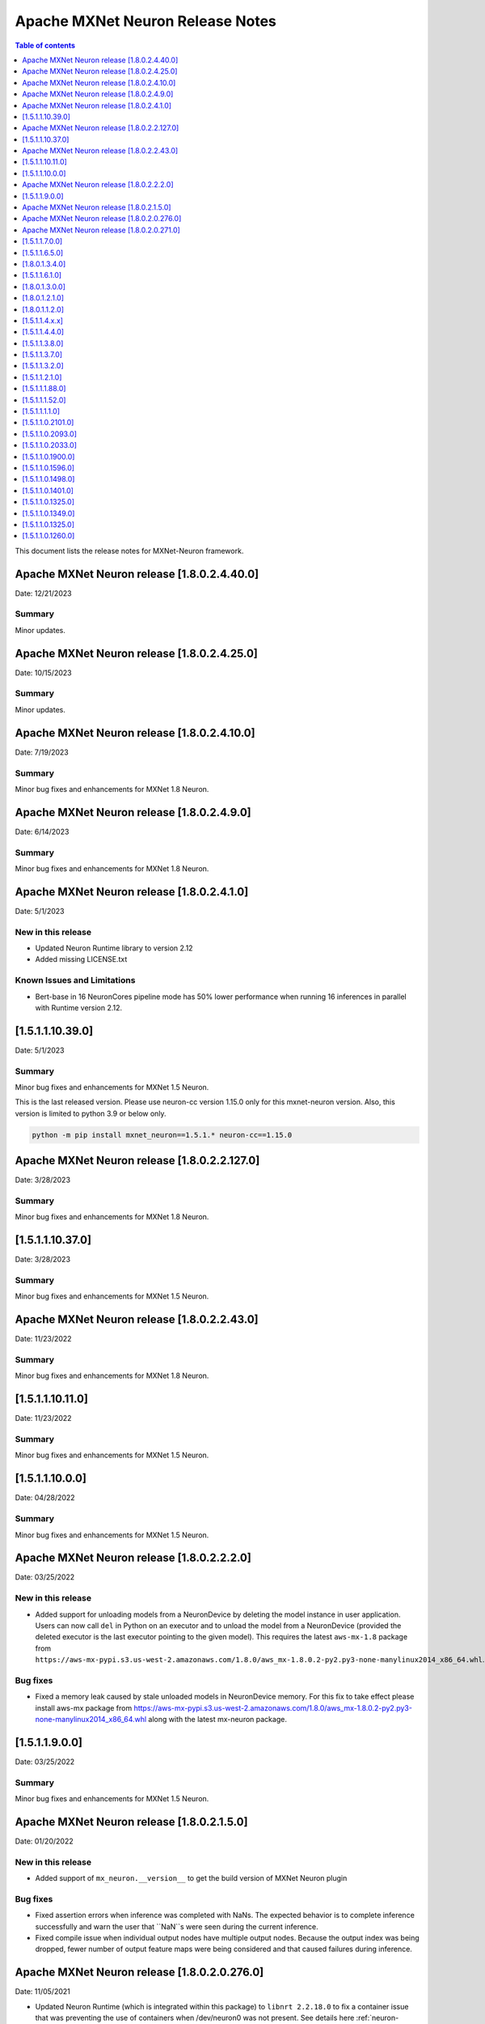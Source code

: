 .. _mxnet-neuron-rn:


Apache MXNet Neuron Release Notes
==================================

.. contents:: Table of contents
   :local:
   :depth: 1

This document lists the release notes for MXNet-Neuron framework.

Apache MXNet Neuron release [1.8.0.2.4.40.0]
^^^^^^^^^^^^^^^^^^^^^^^^^^^^^^^^^^^^^^^^^^^^

Date: 12/21/2023

Summary
-------

Minor updates.

Apache MXNet Neuron release [1.8.0.2.4.25.0]
^^^^^^^^^^^^^^^^^^^^^^^^^^^^^^^^^^^^^^^^^^^^

Date: 10/15/2023

Summary
-------

Minor updates.

Apache MXNet Neuron release [1.8.0.2.4.10.0]
^^^^^^^^^^^^^^^^^^^^^^^^^^^^^^^^^^^^^^^^^^^^

Date: 7/19/2023

Summary
-------

Minor bug fixes and enhancements for MXNet 1.8 Neuron.

Apache MXNet Neuron release [1.8.0.2.4.9.0]
^^^^^^^^^^^^^^^^^^^^^^^^^^^^^^^^^^^^^^^^^^^^

Date: 6/14/2023

Summary
-------

Minor bug fixes and enhancements for MXNet 1.8 Neuron.

Apache MXNet Neuron release [1.8.0.2.4.1.0]
^^^^^^^^^^^^^^^^^^^^^^^^^^^^^^^^^^^^^^^^^^^^

Date: 5/1/2023

New in this release
-------------------

* Updated Neuron Runtime library to version 2.12
* Added missing LICENSE.txt

Known Issues and Limitations
----------------------------

* Bert-base in 16 NeuronCores pipeline mode has 50% lower performance when running 16 inferences in parallel with Runtime version 2.12.

[1.5.1.1.10.39.0]
^^^^^^^^^^^^^^^^^

Date: 5/1/2023

Summary
-------

Minor bug fixes and enhancements for MXNet 1.5 Neuron.

This is the last released version. Please use neuron-cc version 1.15.0 only for this mxnet-neuron version. Also, this version is limited to python 3.9 or below only.

.. code:: bash

   python -m pip install mxnet_neuron==1.5.1.* neuron-cc==1.15.0

Apache MXNet Neuron release [1.8.0.2.2.127.0]
^^^^^^^^^^^^^^^^^^^^^^^^^^^^^^^^^^^^^^^^^^^^^

Date: 3/28/2023

Summary
-------

Minor bug fixes and enhancements for MXNet 1.8 Neuron.

[1.5.1.1.10.37.0]
^^^^^^^^^^^^^^^^^

Date: 3/28/2023

Summary
-------

Minor bug fixes and enhancements for MXNet 1.5 Neuron.

Apache MXNet Neuron release [1.8.0.2.2.43.0]
^^^^^^^^^^^^^^^^^^^^^^^^^^^^^^^^^^^^^^^^^^^^

Date: 11/23/2022

Summary
-------

Minor bug fixes and enhancements for MXNet 1.8 Neuron.

[1.5.1.1.10.11.0]
^^^^^^^^^^^^^^^^^

Date: 11/23/2022

Summary
-------

Minor bug fixes and enhancements for MXNet 1.5 Neuron.

[1.5.1.1.10.0.0]
^^^^^^^^^^^^^^^^

Date: 04/28/2022

Summary
-------

Minor bug fixes and enhancements for MXNet 1.5 Neuron.

Apache MXNet Neuron release [1.8.0.2.2.2.0]
^^^^^^^^^^^^^^^^^^^^^^^^^^^^^^^^^^^^^^^^^^^

Date: 03/25/2022

New in this release
-------------------

* Added support for unloading models from a NeuronDevice by deleting the model instance in user application. Users can now call ``del`` in Python on an executor and to unload the model from a NeuronDevice (provided the deleted executor is the last executor pointing to the given model). This requires the latest ``aws-mx-1.8`` package from ``https://aws-mx-pypi.s3.us-west-2.amazonaws.com/1.8.0/aws_mx-1.8.0.2-py2.py3-none-manylinux2014_x86_64.whl``. 

Bug fixes
---------

* Fixed a memory leak caused by stale unloaded models in NeuronDevice memory. For this fix to take effect please install aws-mx package from https://aws-mx-pypi.s3.us-west-2.amazonaws.com/1.8.0/aws_mx-1.8.0.2-py2.py3-none-manylinux2014_x86_64.whl along with the latest mx-neuron package.

[1.5.1.1.9.0.0]
^^^^^^^^^^^^^^^

Date: 03/25/2022

Summary
-------

Minor bug fixes and enhancements for MXNet 1.5 Neuron.


Apache MXNet Neuron release [1.8.0.2.1.5.0]
^^^^^^^^^^^^^^^^^^^^^^^^^^^^^^^^^^^^^^^^^^^

Date: 01/20/2022

New in this release
-------------------

* Added support of ``mx_neuron.__version__`` to get the build version of MXNet Neuron plugin

Bug fixes
---------

* Fixed assertion errors when inference was completed with NaNs. The expected behavior is to complete inference successfully and warn the 
  user that ``NaN``s were seen during the current inference. 
* Fixed compile issue when individual output nodes have multiple output nodes. Because the output index was being dropped, fewer number 
  of output feature maps were being considered and that caused failures during inference. 


Apache MXNet Neuron release [1.8.0.2.0.276.0]
^^^^^^^^^^^^^^^^^^^^^^^^^^^^^^^^^^^^^^^^^^^^^

Date: 11/05/2021

* Updated Neuron Runtime (which is integrated within this package) to ``libnrt 2.2.18.0`` to fix a container issue that was preventing 
  the use of containers when /dev/neuron0 was not present. See details here :ref:`neuron-runtime-release-notes`.

Apache MXNet Neuron release [1.8.0.2.0.271.0]
^^^^^^^^^^^^^^^^^^^^^^^^^^^^^^^^^^^^^^^^^^^^^

Date 10/27/2021

New in this release
-------------------

-  MXNet Neuron 1.8 now support Neuron Runtime 2.x (``libnrt.so`` shared library) only.

     .. important::

        -  You must update to the latest Neuron Driver (``aws-neuron-dkms`` version 2.1 or newer) 
           for proper functionality of the new runtime library.
        -  Read :ref:`introduce-libnrt`
           application note that describes :ref:`why are we making this
           change <introduce-libnrt-why>` and
           how :ref:`this change will affect the Neuron
           SDK <introduce-libnrt-how-sdk>` in detail.
        -  Read :ref:`neuron-migrating-apps-neuron-to-libnrt` for detailed information of how to
           migrate your application.

-  Introducing Flexible Execution Groups (FlexEG) feature. See :ref:`flexeg` application note.


Resolved Issues
---------------

-  Fixed a bug that prevented compilation of gluon models with multiple
   cpu and neuron nodes.
-  Added more debug logic to help with profiling of model load timing.


[1.5.1.1.7.0.0]
^^^^^^^^^^^^^^^

Date 10/27/2021

New in this release
-------------------

-  MXNet 1.5 enters maintenance mode. Please visit :ref:`maintenance_mxnet_1_5` for more
   information.

Resolved Issues
---------------

 -  Minor bug fixes.


[1.5.1.1.6.5.0]
^^^^^^^^^^^^^^^

Date 08/12/2021

Summary
-------

Minor bug fixes and enhancements for MXNet 1.5 Neuron.

[1.8.0.1.3.4.0]
^^^^^^^^^^^^^^^

Date 08/12/2021

Summary
-------

Minor bug fixes and enhancements for MXNet 1.8 Neuron.


[1.5.1.1.6.1.0]
^^^^^^^^^^^^^^^

Date 07/02/2021

Summary
-------

Minor bug fixes and enhancements for MXNet 1.5 Neuron.

[1.8.0.1.3.0.0]
^^^^^^^^^^^^^^^

Date 07/02/2021

Summary
-------

Support for Autoloop, Cpredict API and minor bug fixes and enhancements for MXNet 1.8 Neuron.

Major New Features
------------------

- Added support for Autoloop feature for MXNet 1.8 Neuron.

Resolved Issues
---------------

- Added support for CPredict API.


[1.8.0.1.2.1.0]
^^^^^^^^^^^^^^^

Date 5/28/2021

Summary
-------

Minor bug fixes and enhancements for MXNet 1.8 Neuron

Resolved Issues
---------------
- Added support for Neuron profiler 


[1.8.0.1.1.2.0]
^^^^^^^^^^^^^^^

Date 4/30/2021

Summary
-------

Initial release of Apache MXNet 1.8 for Neuron

Major New Features
------------------

- Gluon API and Neuron support for NLP BERT models

- Neuron is now a plugin

- Please note new API changes to support plugin mode: :ref:`ref-mxnet-neuron-compilation-python-api`

[1.5.1.1.4.x.x]
^^^^^^^^^^^^^^^

Date 5/28/2021

Summary
-------

- Minor enhancements.

[1.5.1.1.4.4.0]
^^^^^^^^^^^^^^^

Date 4/30/2021

Summary
-------

- Resolve an issue with Neuron profiling.

Resolved Issues
---------------

- Issue: when Neuron profiling is enabled in MXNet-Neuron 1.5.1 (using NEURON_PROFILE=<dir>), and TensorBoard is used to read in the profiled data, user would see an error messsage "panic: runtime error: index out of range". This issue is resolved in this release.

[1.5.1.1.3.8.0]
^^^^^^^^^^^^^^^

Date 3/4/2021

Summary
-------

Minor enhancements.

[1.5.1.1.3.7.0]
^^^^^^^^^^^^^^^

Date 2/24/2021

Summary
-------

Fix for CVE-2021-3177.

[1.5.1.1.3.2.0]
^^^^^^^^^^^^^^^

Date 1/30/2021

Summary
-------

Various minor improvements

[1.5.1.1.2.1.0]
^^^^^^^^^^^^^^^

Date 12/23/2020

Summary
-------

Various minor improvements

[1.5.1.1.1.88.0]
^^^^^^^^^^^^^^^^

Date 11/17/2020

Summary
-------

This release includes the bug fix for MXNet Model Server not being able to clean up
Neuron RTD states after model is unloaded (deleted) from model server.

Resolved Issues
---------------

-  Issue: MXNet Model Server is not able to clean up Neuron RTD states
   after model is unloaded (deleted) from model server.

    -  Workaround for earlier versions: run “\ ``/opt/aws/neuron/bin/neuron-cli reset``\ “ to
   clear Neuron RTD states after all models are unloaded and server is
   shut down.

[1.5.1.1.1.52.0]
^^^^^^^^^^^^^^^^

Date 09/22/2020

Summary
-------

Various minor improvements.

Major New Features
------------------

Resolved Issues
---------------

-  Issue: When first importing MXNet into python process and subprocess
   call is invoked, user may get an OSError exception "OSError: [Errno
   14] Bad address" during subprocess call (see
   https://github.com/apache/incubator-mxnet/issues/13875 for more
   details). This issue is fixed with a mitigation patch from MXNet for
   Open-MP fork race conditions.

   -  Workaround for earlier versions: Export KMP_INIT_AT_FORK=false
      before running python process.

.. _1511110:

[1.5.1.1.1.1.0]
^^^^^^^^^^^^^^^

Date 08/08/2020

.. _summary-1:

Summary
-------

Various minor improvements.

.. _major-new-features-1:

Major New Features
------------------

.. _resolved-issues-1:

Resolved Issues
---------------

.. _1511021010:

[1.5.1.1.0.2101.0]
^^^^^^^^^^^^^^^^^^

Date 08/05/2020

.. _summary-2:

Summary
-------

Various minor improvements.

.. _major-new-features-2:

Major New Features
------------------

.. _resolved-issues-2:

Resolved Issues
---------------

.. _1511020930:

[1.5.1.1.0.2093.0]
^^^^^^^^^^^^^^^^^^

Date 07/16/2020

.. _summary-3:

Summary
-------

This release contains a few bug fixes and user experience improvements.

.. _major-new-features-3:

Major New Features
------------------

.. _resolved-issues-3:

Resolved Issues
---------------

-  User can specify NEURONCORE_GROUP_SIZES without brackets (for
   example, "1,1,1,1"), as can be done in TensorFlow-Neuron and
   PyTorch-Neuron.
-  Fixed a memory leak when inferring neuron subgraph properties
-  Fixed a bug dealing with multi-input subgraphs

.. _1511020330:

[1.5.1.1.0.2033.0]
^^^^^^^^^^^^^^^^^^

Date 6/11/2020

.. _summary-4:

Summary
-------

-  Added support for profiling during inference

.. _major-new-features-4:

Major New Features
------------------

-  Profiling can now be enabled by specifying the profiling work
   directory using NEURON_PROFILE environment variable during inference.
   For an example of using profiling, see :ref:`tensorboard-neuron`.
   (Note that graph view of MXNet graph is not available via
   TensorBoard).

.. _resolved-issues-4:

Resolved Issues
---------------

Known Issues and Limitations
----------------------------

Other Notes
-----------

.. _1511019000:

[1.5.1.1.0.1900.0]
^^^^^^^^^^^^^^^^^^

Date 5/11/2020

.. _summary-5:

Summary
-------

Improved support for shared-memory communication with Neuron-Runtime.

.. _major-new-features-5:

Major New Features
------------------

-  Added support for the BERT-Base model (base: L-12 H-768 A-12), max
   sequence length 64 and batch size of 8.
-  Improved security for usage of shared-memory for data transfer
   between framework and Neuron-Runtime
-  Improved allocation and cleanup of shared-memory resource
-  Improved container support by automatic falling back to GRPC data
   transfer if shared-memory cannot be allocated by Neuron-Runtime

.. _resolved-issues-5:

Resolved Issues
---------------

-  User is unable to allocate Neuron-Runtime shared-memory resource when
   using MXNet-Neuron in a container to communicate with Neuron-Runtime
   in another container. This is resolved by automatic falling back to
   GRPC data transfer if shared-memory cannot be allocated by
   Neuron-Runtime.
-  Fixed issue where some large models could not be loaded on
   inferentia.

.. _known-issues-and-limitations-1:

Known Issues and Limitations
----------------------------

.. _other-notes-1:

Other Notes
-----------

.. _1511015960:

[1.5.1.1.0.1596.0]
^^^^^^^^^^^^^^^^^^

Date 3/26/2020

.. _summary-6:

Summary
-------

No major changes or fixes

.. _major-new-features-6:

Major New Features
------------------

.. _resolved-issues-6:

Resolved Issues
---------------

.. _known-issues-and-limitations-2:

Known Issues and Limitations
----------------------------

.. _other-notes-2:

Other Notes
-----------

.. _1511014980:

[1.5.1.1.0.1498.0]
^^^^^^^^^^^^^^^^^^

Date 2/27/2020

.. _summary-7:

Summary
-------

No major changes or fixes.

.. _major-new-features-7:

Major New Features
------------------

.. _resolved-issues-7:

Resolved Issues
---------------

The issue(s) below are resolved:

-  Latest pip version 20.0.1 breaks installation of MXNet-Neuron pip
   wheel which has py2.py3 in the wheel name.

.. _known-issues-and-limitations-3:

Known Issues and Limitations
----------------------------

-  User is unable to allocate Neuron-Runtime shared-memory resource when
   using MXNet-Neuron in a container to communicate with Neuron-Runtime
   in another container. To work-around, please set environment variable
   NEURON_RTD_USE_SHM to 0.

.. _other-notes-3:

Other Notes
-----------

.. _1511014010:

[1.5.1.1.0.1401.0]
^^^^^^^^^^^^^^^^^^

Date 1/27/2020

.. _summary-8:

Summary
-------

No major changes or fixes.

.. _major-new-features-8:

Major New Features
------------------

.. _resolved-issues-8:

Resolved Issues
---------------

-  The following issue is resolved when the latest multi-model-server
   with version >= 1.1.0 is used with MXNet-Neuron. You would still need
   to use "``/opt/aws/neuron/bin/neuron-cli reset``" to clear all Neuron
   RTD states after multi-model-server is exited:

   -  Issue: MXNet Model Server is not able to clean up Neuron RTD
      states after model is unloaded (deleted) from model server and
      previous workaround "``/opt/aws/neuron/bin/neuron-cli reset``" is
      unable to clear all Neuron RTD states.

.. _known-issues-and-limitations-4:

Known Issues and Limitations
----------------------------

-  Latest pip version 20.0.1 breaks installation of MXNet-Neuron pip
   wheel which has py2.py3 in the wheel name. This breaks all existing
   released versions. The error looks like:

::

   Looking in indexes: https://pypi.org/simple, https://pip.repos.neuron.amazonaws.com
   ERROR: Could not find a version that satisfies the requirement mxnet-neuron (from versions: none)
   ERROR: No matching distribution found for mxnet-neuron

-  Work around: install the older version of pip using "pip install
   pip==19.3.1".

.. _other-notes-4:

Other Notes
-----------

.. _1511013250:

[1.5.1.1.0.1325.0]
^^^^^^^^^^^^^^^^^^

Date 12/1/2019

.. _summary-9:

Summary
-------

.. _major-new-features-9:

Major New Features
------------------

.. _resolved-issues-9:

Resolved Issues
---------------

-  Issue: Compiler flags cannot be passed to compiler during compile
   call. The fix: compiler flags can be passed to compiler during
   compile call using “flags” option followed by a list of flags.

-  Issue: Advanced CPU fallback option is a way to attempt to improve
   the number of operators on Inferentia. The default is currently set
   to on, which may cause failures. The fix: This option is now off by
   default.

.. _known-issues-and-limitations-5:

Known Issues and Limitations
----------------------------

-  Issue: MXNet Model Server is not able to clean up Neuron RTD states
   after model is unloaded (deleted) from model server and previous
   workaround "``/opt/aws/neuron/bin/neuron-cli reset``" is unable to
   clear all Neuron RTD states.

   -  Workaround: run “\ ``sudo systemctl restart neuron-rtd``\ “ to
      clear Neuron RTD states after all models are unloaded and server
      is shut down.

.. _other-notes-5:

Other Notes
-----------

.. _1511013490:

[1.5.1.1.0.1349.0]
^^^^^^^^^^^^^^^^^^

Date 12/20/2019

.. _summary-10:

Summary
-------

No major changes or fixes. Released with other Neuron packages.

.. _1511013250-1:

[1.5.1.1.0.1325.0]
^^^^^^^^^^^^^^^^^^

Date 12/1/2019

.. _summary-11:

Summary
-------

.. _major-new-features-10:

Major New Features
------------------

.. _resolved-issues-10:

Resolved Issues
---------------

-  Issue: Compiler flags cannot be passed to compiler during compile
   call. The fix: compiler flags can be passed to compiler during
   compile call using “flags” option followed by a list of flags.

-  Issue: Advanced CPU fallback option is a way to attempt to improve
   the number of operators on Inferentia. The default is currently set
   to on, which may cause failures. The fix: This option is now off by
   default.

.. _known-issues-and-limitations-6:

Known Issues and Limitations
----------------------------

-  Issue: MXNet Model Server is not able to clean up Neuron RTD states
   after model is unloaded (deleted) from model server and previous
   workaround "``/opt/aws/neuron/bin/neuron-cli reset``" is unable to
   clear all Neuron RTD states.

   -  Workaround: run “\ ``sudo systemctl restart neuron-rtd``\ “ to
      clear Neuron RTD states after all models are unloaded and server
      is shut down.

.. _other-notes-6:

Other Notes
-----------

.. _1511012600:

[1.5.1.1.0.1260.0]
^^^^^^^^^^^^^^^^^^

Date: 11/25/2019

.. _summary-12:

Summary
-------

This version is available only in released DLAMI v26.0 and is based on
MXNet version 1.5.1. Please :ref:`dlami-rn-known-issues` to latest version.

.. _major-new-features-11:

Major new features
------------------

.. _resolved-issues-11:

Resolved issues
---------------

.. _known-issues-and-limitations-7:

Known issues and limitations
----------------------------

-  Issue: Compiler flags cannot be passed to compiler during compile
   call.

-  Issue: Advanced CPU fallback option is a way to attempt to improve
   the number of operators on Inferentia. The default is currently set
   to on, which may cause failures.

   -  Workaround: explicitly turn it off by setting compile option
      op_by_op_compiler_retry to 0.

-  Issue: Temporary files are put in current directory when debug is
   enabled.

   -  Workaround: create a separate work directory and run the process
      from within the work directory

-  Issue: MXNet Model Server is not able to clean up Neuron RTD states
   after model is unloaded (deleted) from model server.

   -  Workaround: run “\ ``/opt/aws/neuron/bin/neuron-cli reset``\ “ to
      clear Neuron RTD states after all models are unloaded and server
      is shut down.

-  Issue: MXNet 1.5.1 may return inconsistent node names for some
   operators when they are the primary outputs of a Neuron subgraph.
   This causes failures during inference.

   -  Workaround : Use the ``excl_node_names`` compilation option to
      change the partitioning of the graph during compile so that these
      nodes are not the primary output of a neuron subgraph. See
      :ref:`ref-mxnet-neuron-compilation-python-api`

   .. code:: python

      compile_args = { 'excl_node_names': ["node_name_to_exclude"] }

Models Supported
----------------

The following models have successfully run on neuron-inferentia systems

1. Resnet50 V1/V2
2. Inception-V2/V3/V4
3. Parallel-WaveNet
4. Tacotron 2
5. WaveRNN

.. _other-notes-7:

Other Notes
-----------

-  Python versions supported:

   -  3.5, 3.6, 3.7

-  Linux distribution supported:

   -  Ubuntu 18, Amazon Linux 2
